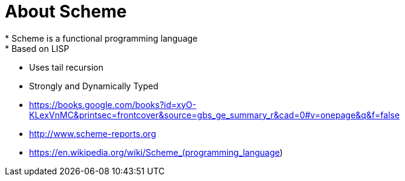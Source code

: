 = About Scheme
* Scheme is a functional programming language
* Based on LISP
* Uses tail recursion
* Strongly and Dynamically Typed
* https://books.google.com/books?id=xyO-KLexVnMC&printsec=frontcover&source=gbs_ge_summary_r&cad=0#v=onepage&q&f=false
* http://www.scheme-reports.org
* https://en.wikipedia.org/wiki/Scheme_(programming_language)
